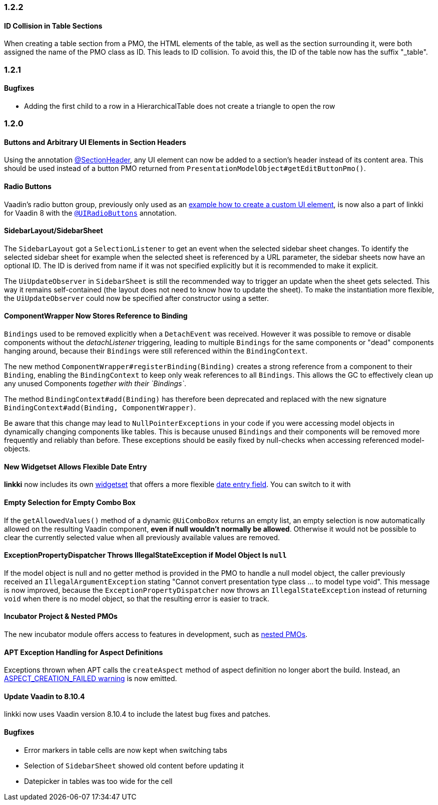 :jbake-status: archived
:jbake-type: referenced

// NO :source-dir: HERE, BECAUSE N&N NEEDS TO SHOW CODE AT IT'S TIME OF ORIGIN, NOT LINK TO CURRENT CODE
:images-folder-name: 01_releasenotes
:source-dir: ../../../../../../vaadin8/samples/test-playground/src/main/java

=== 1.2.2

==== ID Collision in Table Sections

When creating a table section from a PMO, the HTML elements of the table, as well as the section surrounding it, were both assigned the name of the PMO class as ID. This leads to ID collision. To avoid this, the ID of the table now has the suffix "_table".

=== 1.2.1

==== Bugfixes

* Adding the first child to a row in a HierarchicalTable does not create a triangle to open the row

=== 1.2.0

==== Buttons and Arbitrary UI Elements in Section Headers

Using the annotation <<section-header-annotation,@SectionHeader>>, any UI element can now be added to a section's header instead of its content area. This should be used instead of a button PMO returned from `PresentationModelObject#getEditButtonPmo()`.

==== Radio Buttons

Vaadin's radio button group, previously only used as an <<custom-ui-element-annotation,example how to create a custom UI element>>, is now also a part of linkki for Vaadin 8 with the <<ui-radiobutton,`@UIRadioButtons`>> annotation.

==== SidebarLayout/SidebarSheet

The `SidebarLayout` got a `SelectionListener` to get an event when the selected sidebar sheet changes. To identify the selected sidebar sheet
for example when the selected sheet is referenced by a URL parameter, the sidebar sheets now have an optional ID. The ID is derived from name if it
was not specified explicitly but it is recommended to make it explicit.

The `UiUpdateObserver` in `SidebarSheet` is still the recommended way to trigger an update when the sheet gets selected. This way it remains self-contained (the layout does not need to know how to update the sheet). To make the instantiation more flexible, the `UiUpdateObserver` could now be specified after constructor using a setter.

[role="api-change"]
==== ComponentWrapper Now Stores Reference to Binding

`Bindings` used to be removed explicitly when a `DetachEvent` was received. However it was possible to remove or disable components without the _detachListener_ triggering, leading to multiple `Bindings` for the same components or "dead" components hanging around, because their `Bindings` were still referenced within the `BindingContext`.

The new method `ComponentWrapper#registerBinding(Binding)` creates a strong reference from a component to their `Binding`, enabling the `BindingContext` to keep only weak references to all `Bindings`. This allows the GC to effectively clean up any unused Components _together with their `Bindings`_.

The method `BindingContext#add(Binding)` has therefore been deprecated and replaced with the new signature `BindingContext#add(Binding, ComponentWrapper)`.

Be aware that this change may lead to `NullPointerExceptions` in your code if you were accessing model objects in dynamically changing components like tables. This is because unused `Bindings` and their components will be removed more frequently and reliably than before. These exceptions should be easily fixed by null-checks when accessing referenced model-objects.

==== New Widgetset Allows Flexible Date Entry

*linkki* now includes its own <<widgetset,widgetset>> that offers a more flexible <<ui-datefield,date entry field>>. You can switch to it with

//
//[source,java]
//----
//include ::{source-dir}/org/linkki/samples/playground/ui/PlaygroundApplicationUI.java[tags=widgetset]
//----

==== Empty Selection for Empty Combo Box

If the `getAllowedValues()` method of a dynamic `@UiComboBox` returns an empty list, an empty selection is now automatically allowed on the resulting Vaadin component, *even if null wouldn't normally be allowed*. Otherwise it would not be possible to clear the currently selected value when all previously available values are removed.

[role="api-change"]
==== ExceptionPropertyDispatcher Throws IllegalStateException if Model Object Is `null`

If the model object is null and no getter method is provided in the PMO to handle a null model object, the caller previously received an `IllegalArgumentException` stating "Cannot convert presentation type class ... to model type void". This message is now improved,
because the `ExceptionPropertyDispatcher` now throws an `IllegalStateException` instead of returning `void` when there is no model object, so that the resulting error is easier to track.

==== Incubator Project & Nested PMOs

The new incubator module offers access to features in development, such as <<nested-pmos,nested PMOs>>.

==== APT Exception Handling for Aspect Definitions

Exceptions thrown when APT calls the `createAspect` method of aspect definition no longer abort the build. Instead, an <<apt-compiler-options,ASPECT_CREATION_FAILED warning>> is now emitted.

==== Update Vaadin to 8.10.4

linkki now uses Vaadin version 8.10.4 to include the latest bug fixes and patches.

==== Bugfixes

* Error markers in table cells are now kept when switching tabs
* Selection of `SidebarSheet` showed old content before updating it
* Datepicker in tables was too wide for the cell